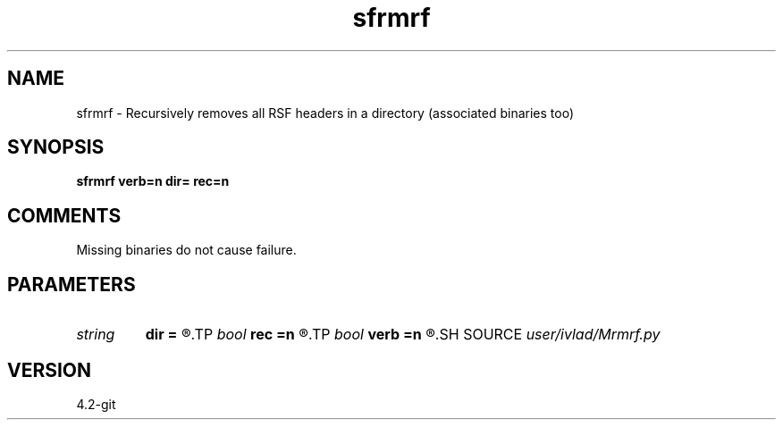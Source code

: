 .TH sfrmrf 1  "APRIL 2023" Madagascar "Madagascar Manuals"
.SH NAME
sfrmrf \- Recursively removes all RSF headers in a directory (associated binaries too)
.SH SYNOPSIS
.B sfrmrf verb=n dir= rec=n
.SH COMMENTS
Missing binaries do not cause failure.
.SH PARAMETERS
.PD 0
.TP
.I string 
.B dir
.B =
.R  	Directory with files
.TP
.I bool   
.B rec
.B =n
.R  [y/n]	Whether to go down recursively
.TP
.I bool   
.B verb
.B =n
.R  [y/n]	Display headers and binaries being deleted
.SH SOURCE
.I user/ivlad/Mrmrf.py
.SH VERSION
4.2-git

